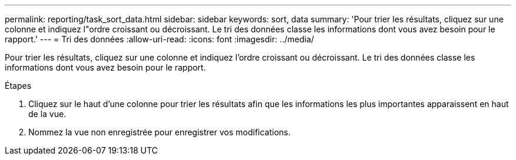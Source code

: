 ---
permalink: reporting/task_sort_data.html 
sidebar: sidebar 
keywords: sort, data 
summary: 'Pour trier les résultats, cliquez sur une colonne et indiquez l"ordre croissant ou décroissant. Le tri des données classe les informations dont vous avez besoin pour le rapport.' 
---
= Tri des données
:allow-uri-read: 
:icons: font
:imagesdir: ../media/


[role="lead"]
Pour trier les résultats, cliquez sur une colonne et indiquez l'ordre croissant ou décroissant. Le tri des données classe les informations dont vous avez besoin pour le rapport.

.Étapes
. Cliquez sur le haut d'une colonne pour trier les résultats afin que les informations les plus importantes apparaissent en haut de la vue.
. Nommez la vue non enregistrée pour enregistrer vos modifications.

